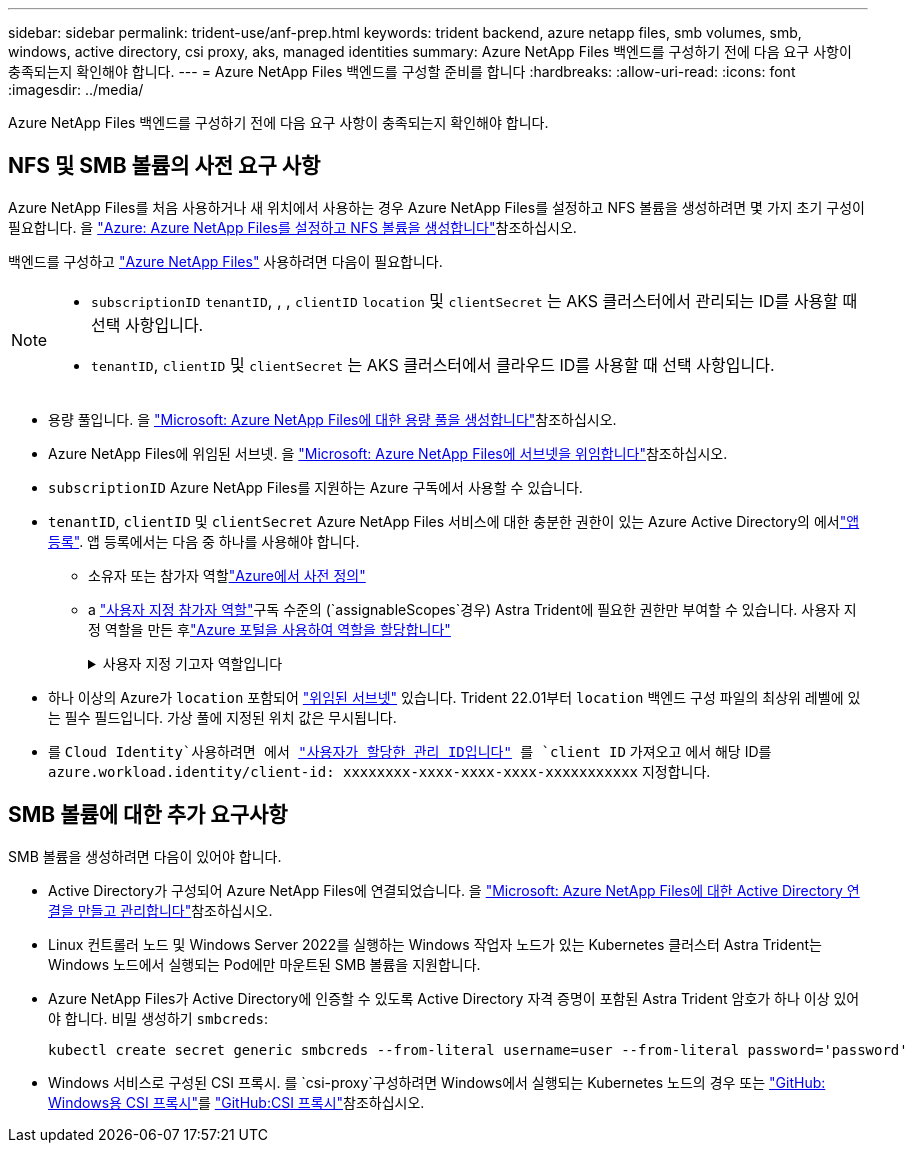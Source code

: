 ---
sidebar: sidebar 
permalink: trident-use/anf-prep.html 
keywords: trident backend, azure netapp files, smb volumes, smb, windows, active directory, csi proxy, aks, managed identities 
summary: Azure NetApp Files 백엔드를 구성하기 전에 다음 요구 사항이 충족되는지 확인해야 합니다. 
---
= Azure NetApp Files 백엔드를 구성할 준비를 합니다
:hardbreaks:
:allow-uri-read: 
:icons: font
:imagesdir: ../media/


[role="lead"]
Azure NetApp Files 백엔드를 구성하기 전에 다음 요구 사항이 충족되는지 확인해야 합니다.



== NFS 및 SMB 볼륨의 사전 요구 사항

Azure NetApp Files를 처음 사용하거나 새 위치에서 사용하는 경우 Azure NetApp Files를 설정하고 NFS 볼륨을 생성하려면 몇 가지 초기 구성이 필요합니다. 을 https://docs.microsoft.com/en-us/azure/azure-netapp-files/azure-netapp-files-quickstart-set-up-account-create-volumes["Azure: Azure NetApp Files를 설정하고 NFS 볼륨을 생성합니다"^]참조하십시오.

백엔드를 구성하고 https://azure.microsoft.com/en-us/services/netapp/["Azure NetApp Files"^] 사용하려면 다음이 필요합니다.

[NOTE]
====
* `subscriptionID` `tenantID`, , , `clientID` `location` 및 `clientSecret` 는 AKS 클러스터에서 관리되는 ID를 사용할 때 선택 사항입니다.
* `tenantID`, `clientID` 및 `clientSecret` 는 AKS 클러스터에서 클라우드 ID를 사용할 때 선택 사항입니다.


====
* 용량 풀입니다. 을 link:https://learn.microsoft.com/en-us/azure/azure-netapp-files/azure-netapp-files-set-up-capacity-pool["Microsoft: Azure NetApp Files에 대한 용량 풀을 생성합니다"^]참조하십시오.
* Azure NetApp Files에 위임된 서브넷. 을 link:https://learn.microsoft.com/en-us/azure/azure-netapp-files/azure-netapp-files-delegate-subnet["Microsoft: Azure NetApp Files에 서브넷을 위임합니다"^]참조하십시오.
* `subscriptionID` Azure NetApp Files를 지원하는 Azure 구독에서 사용할 수 있습니다.
* `tenantID`, `clientID` 및 `clientSecret` Azure NetApp Files 서비스에 대한 충분한 권한이 있는 Azure Active Directory의 에서link:https://docs.microsoft.com/en-us/azure/active-directory/develop/howto-create-service-principal-portal["앱 등록"^]. 앱 등록에서는 다음 중 하나를 사용해야 합니다.
+
** 소유자 또는 참가자 역할link:https://docs.microsoft.com/en-us/azure/role-based-access-control/built-in-roles["Azure에서 사전 정의"^]
** a link:https://learn.microsoft.com/en-us/azure/role-based-access-control/custom-roles-portal["사용자 지정 참가자 역할"]구독 수준의 (`assignableScopes`경우) Astra Trident에 필요한 권한만 부여할 수 있습니다. 사용자 지정 역할을 만든 후link:https://learn.microsoft.com/en-us/azure/role-based-access-control/role-assignments-portal["Azure 포털을 사용하여 역할을 할당합니다"^]
+
.사용자 지정 기고자 역할입니다
[%collapsible]
====
[source, JSON]
----
{
    "id": "/subscriptions/<subscription-id>/providers/Microsoft.Authorization/roleDefinitions/<role-definition-id>",
    "properties": {
        "roleName": "custom-role-with-limited-perms",
        "description": "custom role providing limited permissions",
        "assignableScopes": [
            "/subscriptions/<subscription-id>"
        ],
        "permissions": [
            {
                "actions": [
                    "Microsoft.NetApp/netAppAccounts/capacityPools/read",
                    "Microsoft.NetApp/netAppAccounts/capacityPools/write",
                    "Microsoft.NetApp/netAppAccounts/capacityPools/volumes/read",
                    "Microsoft.NetApp/netAppAccounts/capacityPools/volumes/write",
                    "Microsoft.NetApp/netAppAccounts/capacityPools/volumes/delete",
                    "Microsoft.NetApp/netAppAccounts/capacityPools/volumes/snapshots/read",
                    "Microsoft.NetApp/netAppAccounts/capacityPools/volumes/snapshots/write",
                    "Microsoft.NetApp/netAppAccounts/capacityPools/volumes/snapshots/delete",
                    "Microsoft.NetApp/netAppAccounts/capacityPools/volumes/MountTargets/read",
                    "Microsoft.Network/virtualNetworks/read",
                    "Microsoft.Network/virtualNetworks/subnets/read",
                    "Microsoft.Features/featureProviders/subscriptionFeatureRegistrations/read",
                    "Microsoft.Features/featureProviders/subscriptionFeatureRegistrations/write",
                    "Microsoft.Features/featureProviders/subscriptionFeatureRegistrations/delete",
                    "Microsoft.Features/features/read",
                    "Microsoft.Features/operations/read",
                    "Microsoft.Features/providers/features/read",
                    "Microsoft.Features/providers/features/register/action",
                    "Microsoft.Features/providers/features/unregister/action",
                    "Microsoft.Features/subscriptionFeatureRegistrations/read"
                ],
                "notActions": [],
                "dataActions": [],
                "notDataActions": []
            }
        ]
    }
}
----
====


* 하나 이상의 Azure가 `location` 포함되어 https://docs.microsoft.com/en-us/azure/azure-netapp-files/azure-netapp-files-delegate-subnet["위임된 서브넷"^] 있습니다. Trident 22.01부터 `location` 백엔드 구성 파일의 최상위 레벨에 있는 필수 필드입니다. 가상 풀에 지정된 위치 값은 무시됩니다.
* 를 `Cloud Identity`사용하려면 에서 https://learn.microsoft.com/en-us/entra/identity/managed-identities-azure-resources/how-manage-user-assigned-managed-identities["사용자가 할당한 관리 ID입니다"^] 를 `client ID` 가져오고 에서 해당 ID를 `azure.workload.identity/client-id: xxxxxxxx-xxxx-xxxx-xxxx-xxxxxxxxxxx` 지정합니다.




== SMB 볼륨에 대한 추가 요구사항

SMB 볼륨을 생성하려면 다음이 있어야 합니다.

* Active Directory가 구성되어 Azure NetApp Files에 연결되었습니다. 을 link:https://learn.microsoft.com/en-us/azure/azure-netapp-files/create-active-directory-connections["Microsoft: Azure NetApp Files에 대한 Active Directory 연결을 만들고 관리합니다"^]참조하십시오.
* Linux 컨트롤러 노드 및 Windows Server 2022를 실행하는 Windows 작업자 노드가 있는 Kubernetes 클러스터 Astra Trident는 Windows 노드에서 실행되는 Pod에만 마운트된 SMB 볼륨을 지원합니다.
* Azure NetApp Files가 Active Directory에 인증할 수 있도록 Active Directory 자격 증명이 포함된 Astra Trident 암호가 하나 이상 있어야 합니다. 비밀 생성하기 `smbcreds`:
+
[listing]
----
kubectl create secret generic smbcreds --from-literal username=user --from-literal password='password'
----
* Windows 서비스로 구성된 CSI 프록시. 를 `csi-proxy`구성하려면 Windows에서 실행되는 Kubernetes 노드의 경우 또는 link:https://github.com/Azure/aks-engine/blob/master/docs/topics/csi-proxy-windows.md["GitHub: Windows용 CSI 프록시"^]를 link:https://github.com/kubernetes-csi/csi-proxy["GitHub:CSI 프록시"^]참조하십시오.

